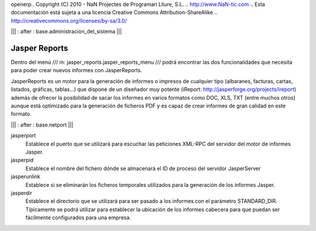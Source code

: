 openerp.. Copyright (C) 2010 - NaN Projectes de Programari Lliure, S.L.
..                      http://www.NaN-tic.com
.. Esta documentación está sujeta a una licencia Creative Commons Attribution-ShareAlike 
.. http://creativecommons.org/licenses/by-sa/3.0/

||| : after : base.administracion_del_sistema |||

Jasper Reports
==============

Dentro del menú /// m: jasper_reports.jasper_reports_menu /// podrá encontrar las dos funcionalidades que necesita para poder crear nuevos informes con JasperReports.

JasperReports es un motor para la generación de informes o impresos de cualquier tipo (albaranes, facturas, cartas, listados, gráficas, tablas...) que dispone de un diseñador muy potente (iReport: http://jasperforge.org/projects/ireport) además de ofrecer la posibilidad de sacar los informes en varios formatos como DOC, XLS, TXT (entre muchos otros) aunque está optimizado para la generación de ficheros PDF y es capaz de crear informes de gran calidad en este formato.


||| : after : base.netport |||

jasperport
  Establece el puerto que se utilizará para escuchar las peticiones XML-RPC del servidor del motor de informes Jasper.

jasperpid
  Establece el nombre del fichero dónde se almacenará el ID de proceso del servidor JasperServer

jasperunlink
  Establece si se eliminarán los ficheros temporales utilizados para la generación de los informes Jasper.

jasperdir
  Establece el directorio que se utilizará para ser pasado a los informes con el parámetro STANDARD_DIR. Típicamente se podrá utilizar para establecer la ubicación de los informes cabecera para que puedan ser fácilmente configurados para una empresa.
